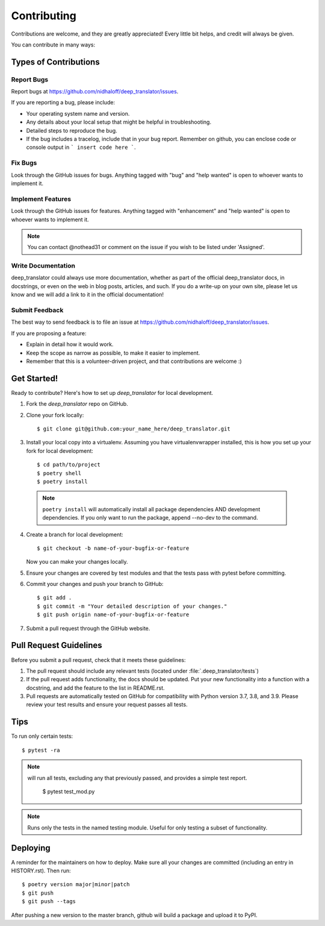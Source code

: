 .. highlight:: shell

============
Contributing
============

Contributions are welcome, and they are greatly appreciated! Every little bit
helps, and credit will always be given.

You can contribute in many ways:

Types of Contributions
----------------------

Report Bugs
~~~~~~~~~~~

Report bugs at https://github.com/nidhaloff/deep_translator/issues.

If you are reporting a bug, please include:

* Your operating system name and version.
* Any details about your local setup that might be helpful in troubleshooting.
* Detailed steps to reproduce the bug.
* If the bug includes a tracelog, include that in your bug report. Remember on github, you can enclose code or console output in ``` insert code here ```.

Fix Bugs
~~~~~~~~

Look through the GitHub issues for bugs. Anything tagged with "bug" and "help wanted" is open to whoever wants to implement it.

Implement Features
~~~~~~~~~~~~~~~~~~

Look through the GitHub issues for features. Anything tagged with "enhancement" and "help wanted" is open to whoever wants to implement it.

.. note::

    You can contact @nothead31 or comment on the issue if you wish to be listed under 'Assigned'.

Write Documentation
~~~~~~~~~~~~~~~~~~~

deep_translator could always use more documentation, whether as part of the official deep_translator docs, in docstrings, or even on the web in blog posts, articles, and such. If you do a write-up on your own site, please let us know and we will add a link to it in the official documentation!

Submit Feedback
~~~~~~~~~~~~~~~

The best way to send feedback is to file an issue at https://github.com/nidhaloff/deep_translator/issues.

If you are proposing a feature:

* Explain in detail how it would work.
* Keep the scope as narrow as possible, to make it easier to implement.
* Remember that this is a volunteer-driven project, and that contributions
  are welcome :)

Get Started!
------------

Ready to contribute? Here's how to set up `deep_translator` for local development.

1. Fork the `deep_translator` repo on GitHub.
2. Clone your fork locally::

    $ git clone git@github.com:your_name_here/deep_translator.git

3. Install your local copy into a virtualenv. Assuming you have virtualenvwrapper installed, this is how you set up your fork for local development::

    $ cd path/to/project
    $ poetry shell
    $ poetry install

 .. note::

    ``poetry install`` will automatically install all package dependencies AND development dependencies. If you only want to run the package, append --no-dev to the command.

4. Create a branch for local development::

    $ git checkout -b name-of-your-bugfix-or-feature

   Now you can make your changes locally.

5. Ensure your changes are covered by test modules and that the tests pass with pytest before committing.

6. Commit your changes and push your branch to GitHub::

    $ git add .
    $ git commit -m "Your detailed description of your changes."
    $ git push origin name-of-your-bugfix-or-feature

7. Submit a pull request through the GitHub website.

Pull Request Guidelines
-----------------------

Before you submit a pull request, check that it meets these guidelines:

1. The pull request should include any relevant tests (located under :file:`.deep_translator/tests`)
2. If the pull request adds functionality, the docs should be updated. Put your new functionality into a function with a docstring, and add the feature to the list in README.rst.
3. Pull requests are automatically tested on GitHub for compatibility with Python version 3.7, 3.8, and 3.9. Please review your test results and ensure your request passes all tests.

Tips
----

To run only certain tests::

   $ pytest -ra

.. note::

   will run all tests, excluding any that previously passed, and provides a simple test report.

    $ pytest test_mod.py

.. note::

   Runs only the tests in the named testing module. Useful for only testing a subset of functionality.

Deploying
---------

A reminder for the maintainers on how to deploy.
Make sure all your changes are committed (including an entry in HISTORY.rst).
Then run::

   $ poetry version major|minor|patch
   $ git push
   $ git push --tags

After pushing a new version to the master branch, github will build a package and upload it to PyPI.